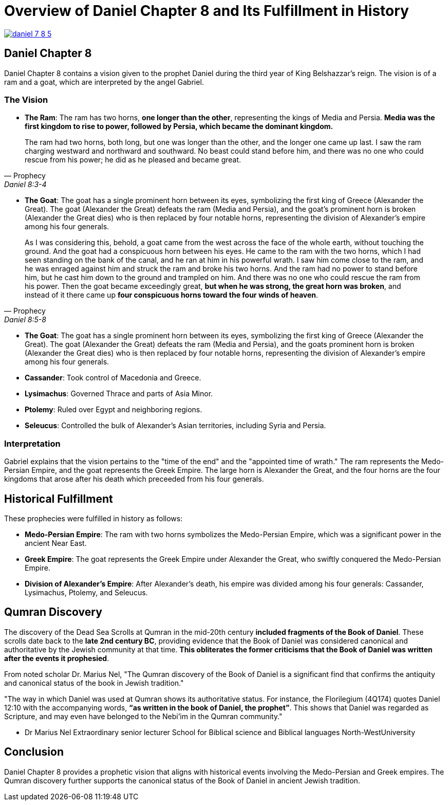 = Overview of Daniel Chapter 8 and Its Fulfillment in History

image:daniel-7-8-5.jpg[title="Daniel Fragment Chapter 7-8",align=center, link=https://www.deadseascrolls.org.il/about-the-project/credits]

== Daniel Chapter 8

Daniel Chapter 8 contains a vision given to the prophet Daniel during the third year of King Belshazzar's reign. The vision is of a ram and a goat, which are interpreted by the angel Gabriel.

=== The Vision

- **The Ram**: The ram has two horns, **one longer than the other**, representing the kings of Media and Persia. **Media was the first kingdom to rise to power, followed by Persia, which became the dominant kingdom.**

[quote, Prophecy, Daniel 8:3-4]
The ram had two horns, both long, but one was longer than the other, and the longer one came up last. I saw the ram charging westward and northward and southward. No beast could stand before him, and there was no one who could rescue from his power; he did as he pleased and became great. 

- **The Goat**: The goat has a single prominent horn between its eyes, symbolizing the first king of Greece (Alexander the Great). The goat (Alexander the Great) defeats the ram (Media and Persia), and the goat's prominent horn is broken (Alexander the Great dies) who is then replaced by four notable horns, representing the division of Alexander's empire among his four generals.

[quote, Prophecy, Daniel 8:5-8]
As I was considering this, behold, a goat came from the west across the face of the whole earth, without touching the ground. And the goat had a conspicuous horn between his eyes. He came to the ram with the two horns, which I had seen standing on the bank of the canal, and he ran at him in his powerful wrath. I saw him come close to the ram, and he was enraged against him and struck the ram and broke his two horns. And the ram had no power to stand before him, but he cast him down to the ground and trampled on him. And there was no one who could rescue the ram from his power. Then the goat became exceedingly great, **but when he was strong, the great horn was broken**, and instead of it there came up **four conspicuous horns toward the four winds of heaven**.

- **The Goat**: The goat has a single prominent horn between its eyes, symbolizing the first king of Greece (Alexander the Great). The goat (Alexander the Great) defeats the ram (Media and Persia), and the goats prominent horn is broken (Alexander the Great dies) who is then replaced by four notable horns, representing the division of Alexander's empire among his four generals.

- **Cassander**: Took control of Macedonia and Greece.
- **Lysimachus**: Governed Thrace and parts of Asia Minor.
- **Ptolemy**: Ruled over Egypt and neighboring regions.
- **Seleucus**: Controlled the bulk of Alexander's Asian territories, including Syria and Persia.


=== Interpretation

Gabriel explains that the vision pertains to the "time of the end" and the "appointed time of wrath." The ram represents the Medo-Persian Empire, and the goat represents the Greek Empire. The large horn is Alexander the Great, and the four horns are the four kingdoms that arose after his death which preceeded from his four generals.

== Historical Fulfillment
These prophecies were fulfilled in history as follows:

- **Medo-Persian Empire**: The ram with two horns symbolizes the Medo-Persian Empire, which was a significant power in the ancient Near East.

- **Greek Empire**: The goat represents the Greek Empire under Alexander the Great, who swiftly conquered the Medo-Persian Empire.

- **Division of Alexander's Empire**: After Alexander's death, his empire was divided among his four generals: Cassander, Lysimachus, Ptolemy, and Seleucus.

== Qumran Discovery

The discovery of the Dead Sea Scrolls at Qumran in the mid-20th century **included fragments of the Book of Daniel**. These scrolls date back to the **late 2nd century BC**, providing evidence that the Book of Daniel was considered canonical and authoritative by the Jewish community at that time. **This obliterates the former criticisms that the Book of Daniel was written after the events it prophesied**.

From noted scholar Dr. Marius Nel, "The Qumran discovery of the Book of Daniel is a significant find that confirms the antiquity and canonical status of the book in Jewish tradition."

"The way in which Daniel was used at Qumran shows its authoritative
status. For instance, the Florilegium (4Q174) quotes Daniel 12:10 with the accompanying words,
**“as written in the book of Daniel, the prophet”**. This shows that Daniel was regarded as Scripture,
and may even have belonged to the Nebi’im in the Qumran community."

- Dr Marius Nel Extraordinary senior lecturer School for Biblical science and Biblical languages North-WestUniversity 


== Conclusion

Daniel Chapter 8 provides a prophetic vision that aligns with historical events involving the Medo-Persian and Greek empires. The Qumran discovery further supports the canonical status of the Book of Daniel in ancient Jewish tradition.